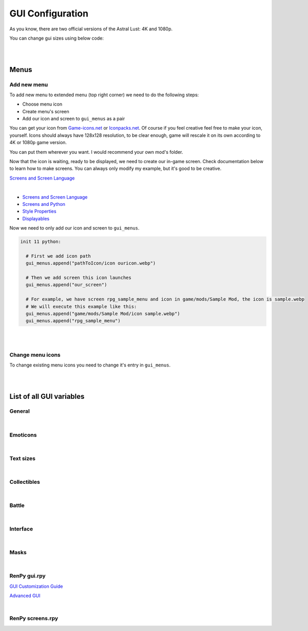 GUI Configuration
=================

As you know, there are two official versions of the Astral Lust: 4K and 1080p.

You can change gui sizes using below code:

.. code-block:: python
  :linenos:

  init 11 python:

    # Change 10 to amount of pixels you want,
    # choose the size that would be in 4K version (even if you do it for 1080p version),
    # game will automatically resize it according to game version.
    gui.variable = int(math.ceil(10 / gui.game_mode))

|
|

Menus
-----

Add new menu
~~~~~~~~~~~~

To add new menu to extended menu (top right corner) we need to do the following steps:

* Choose menu icon
* Create menu's screen
* Add our icon and screen to ``gui_menus`` as a pair

You can get your icon from `Game-icons.net <https://game-icons.net/>`_ or `Iconpacks.net <https://www.iconpacks.net/>`_.
Of course if you feel creative feel free to make your icon, yourself.
Icons should always have 128x128 resolution, to be clear enough, game will rescale it on its own according to 4K or 1080p game version.

You can put them wherever you want. I would recommend your own mod's folder.

Now that the icon is waiting, ready to be displayed, we need to create our in-game screen.
Check documentation below to learn how to make screens. You can always only modify my example, but it's good to be creative.

`Screens and Screen Language <https://www.renpy.org/doc/html/screens.html?highlight=screens#screens-and-screen-language>`_

.. code-block:: python
  :linenos:

  # That's my easiest menu screen to learn from (below more complex example)
  # First we need to define our screen as shown below. Do this with -> screen my_screen():
  screen rpg_menu_characteristics():

    # screens with higher zorder show above screens with lower zorder.
    # All my menus have 90 zorder. If you don't specify zorder it'll be the default of 0
    zorder 90

    # Drag allows us to move our menu around the screen
    drag:

      # align(0.5, 0.5) means that menu will appear in the middle of the screen
      align (0.5,0.5)

      # dropable means that we can drop the menu somewhere else and it'll stay there
      droppable True

      # Frame is, well a frame, you can understand it as background for menu
      frame:

        # Ensures nice padding so that text isn't on menus edge
        padding (gui.game_spacing_small, gui.game_spacing_small)

        # background color, it needs to be hex code (for color), here it is #000000 -> pitch black with D5 opacity
        background "#000000D5"

        # Container for our content, it makes all it's children (things place inside) to appear under the previous child
        vbox:

          # Displays text
          text "Characteristics coming soon."

|

* `Screens and Screen Language <https://www.renpy.org/doc/html/screens.html?highlight=screens#screens-and-screen-language>`_
* `Screens and Python <https://www.renpy.org/doc/html/screen_python.html?highlight=screen#screens-and-python>`_
* `Style Properties <https://www.renpy.org/doc/html/style_properties.html#style-properties>`_
* `Displayables <https://www.renpy.org/doc/html/displayables.html#displayables>`_

.. code-block:: python
  :linenos:

  screen rpg_menu_quests():
    zorder 90
    drag:
      align (0.5,0.5)
      droppable True

      frame:
        padding (gui.game_spacing, gui.game_spacing_small)
        background "#000000D5"
        xsize gui.game_width / 3

        vbox:
          spacing gui.game_spacing_mini
          xfill True
          hbox:
            xalign 0.5
            button:
              xalign 0.5

              # On click set _in_codex to False
              action SetVariable("_in_codex", False)

              frame at guzik_hover:
                  align (0.5, 0.5)
                  background guzik
                  padding (gui.game_spacing_small, gui.game_spacing_small)
                  text "Journal" size gui.game_text

            button:
              xalign 0.5

              # On click set _in_codex to True
              action SetVariable("_in_codex", True)

              frame at guzik_hover:
                align (0.5, 0.5)

                # Shows my button image as a background, to learn how to make your own image backgrounds check Displayables link above
                background guzik

                padding (gui.game_spacing_small, gui.game_spacing_small)
                text "Codex" size gui.game_text

          if _in_codex:

            # Shows rpg_codex screen if _in_codex = True
            use rpg_codex

          else:

            # Otherwise show rpg_journal screen
            use rpg_journal

Now we need to only add our icon and screen to ``gui_menus``.

.. code-block:: python

  init 11 python:

    # First we add icon path
    gui_menus.append("pathToIcon/icon ouricon.webp")

    # Then we add screen this icon launches
    gui_menus.append("our_screen")

    # For example, we have screen rpg_sample_menu and icon in game/mods/Sample Mod, the icon is sample.webp
    # We will execute this example like this:
    gui_menus.append("game/mods/Sample Mod/icon sample.webp")
    gui_menus.append("rpg_sample_menu")

|
|

Change menu icons
~~~~~~~~~~~~~~~~~

To change existing menu icons you need to change it's entry in ``gui_menus``.

.. code-block:: python
  :linenos:

  # This is the list of vanilla icons
  define gui_menus = [ # Menus to appear on extended menu, | icon_path, screen to show on click
    # First line is [0], [1]. Next line is [2], [3], etc.
    "Icons/icon backpack.webp", "rpg_menu_backpack",
    "Icons/icon character.webp", "rpg_menu_character",
    "Icons/icon cards.webp", "show_deck",
    "Icons/icon characteristics.webp", "rpg_menu_characteristics",
    "Icons/icon quests.webp", "rpg_menu_quests",
    "Icons/icon girls.webp", "rpg_menu_girls"
  ]

  # Change it like this
  init 11 python:

    # Icon, you need to refer to index number, it starts with [0], then it increases by one after every | , |.
    gui_menus[0] = "newiconspath/icon"

    # Screen to show on click
    gui_menus[1] = "my_new_screen"

|
|

List of all GUI variables
-------------------------

General
~~~~~~~

.. code-block:: python
  :linenos:

  ## General
  ## Example: define gui.game_ = int(math.ceil( / gui.game_mode))
  define gui.game_width = int(math.ceil(3840 / gui.game_mode))
  define gui.game_height = int(math.ceil(2160 / gui.game_mode))
  define gui.game_spacing_mini = int(math.ceil(10 / gui.game_mode))
  define gui.game_spacing_very_small = int(math.ceil(25 / gui.game_mode))
  define gui.game_spacing_small = int(math.ceil(30 / gui.game_mode))
  define gui.game_spacing = int(math.ceil(40 / gui.game_mode))
  define gui.game_spacing_plus = int(math.ceil(45 / gui.game_mode))
  define gui.game_spacing_wrap = int(math.ceil(50 / gui.game_mode))
  define gui.game_icons = int(math.ceil(128 / gui.game_mode))
  define gui.game_icons_small = int(math.ceil(64 / gui.game_mode))
  define gui.game_width_half = int(math.ceil(gui.game_width / 2))
  define gui.game_height_half = int(math.ceil(gui.game_height / 2))

|

Emoticons
~~~~~~~~~

.. code-block:: python
  :linenos:

  ## Emoticons
  ## Example: define gui.emo_ = int(math.ceil( / gui.game_mode))
  define gui.emo_x = int(math.ceil(32 / gui.game_mode))
  define gui.emo_y = int(math.ceil(32 / gui.game_mode))
  define gui.emo_posx = int(math.ceil(580 / gui.game_mode))
  define gui.emo_posy = int(math.ceil(180 / gui.game_mode))

|

Text sizes
~~~~~~~~~~

.. code-block:: python
  :linenos:

  ## Text sizes
  ## Example: define gui.game_text_ = int(math.ceil( / gui.game_mode))
  define gui.game_text_very_small = int(math.ceil(30 / gui.game_mode))
  define gui.game_text_menu = int(math.ceil(36 / gui.game_mode))
  define gui.game_text_small = int(math.ceil(40 / gui.game_mode))
  define gui.game_text = int(math.ceil(46 / gui.game_mode))
  define gui.game_text_medium = int(math.ceil(55 / gui.game_mode))
  define gui.game_text_ind = int(math.ceil(60 / gui.game_mode))

|

Collectibles
~~~~~~~~~~~~

.. code-block:: python
  :linenos:

  ## Collectibles
  ## Example: : [int(math.ceil( / gui.game_mode)), int(math.ceil( / gui.game_mode))],
  define gui.col = {  # col nr: [xpos, ypos]
    # player
    0: [int(math.ceil(260 / gui.game_mode)), int(math.ceil(693 / gui.game_mode))],
    1: [int(math.ceil(1747 / gui.game_mode)), int(math.ceil(310 / gui.game_mode))],
    2: [int(math.ceil(3046 / gui.game_mode)), int(math.ceil(2123 / gui.game_mode))],
    # lexi
    3: [int(math.ceil(114 / gui.game_mode)), int(math.ceil(1138 / gui.game_mode))],
    4: [int(math.ceil(1876 / gui.game_mode)), int(math.ceil(642 / gui.game_mode))],
    5: [int(math.ceil(3600 / gui.game_mode)), int(math.ceil(1939 / gui.game_mode))],
    # f1 (a & b)
    6: [int(math.ceil(1277 / gui.game_mode)), int(math.ceil(958 / gui.game_mode))],
    7: [int(math.ceil(1900 / gui.game_mode)), int(math.ceil(739 / gui.game_mode))],
    8: [int(math.ceil(1341 / gui.game_mode)), int(math.ceil(608 / gui.game_mode))],
    # grace
    9: [int(math.ceil(2445 / gui.game_mode)), int(math.ceil(500 / gui.game_mode))],
    10: [0, int(math.ceil(155 / gui.game_mode))],
    11: [int(math.ceil(441 / gui.game_mode)), int(math.ceil(1476 / gui.game_mode))],
    # alice
    12: [int(math.ceil(3676 / gui.game_mode)), int(math.ceil(1146 / gui.game_mode))],
    13: [int(math.ceil(1363 / gui.game_mode)), int(math.ceil(109 / gui.game_mode))],
    14: [int(math.ceil(1755 / gui.game_mode)), int(math.ceil(2037 / gui.game_mode))],
    # lobby
    15: [int(math.ceil(3570 / gui.game_mode)), int(math.ceil(620 / gui.game_mode))],
    16: [int(math.ceil(710 / gui.game_mode)), int(math.ceil(555 / gui.game_mode))],
    17: [int(math.ceil(1752 / gui.game_mode)), int(math.ceil(236 / gui.game_mode))],
    # library
    18: [int(math.ceil(100 / gui.game_mode)), int(math.ceil(2066 / gui.game_mode))],
    19: [int(math.ceil(3672 / gui.game_mode)), int(math.ceil(1086 / gui.game_mode))],
    20: [int(math.ceil(3429 / gui.game_mode)), int(math.ceil(1144 / gui.game_mode))],
    21: [int(math.ceil(1022 / gui.game_mode)), int(math.ceil(881 / gui.game_mode))],
    22: [int(math.ceil(1668 / gui.game_mode)), int(math.ceil(411 / gui.game_mode))],
    23: [int(math.ceil(2196 / gui.game_mode)), int(math.ceil(665 / gui.game_mode))],
    24: [int(math.ceil(2411 / gui.game_mode)), int(math.ceil(647 / gui.game_mode))]
  }

|

Battle
~~~~~~

.. code-block:: python
  :linenos:

  ## Battle / Fight / Combat
  ## Example: define gui.battle_ = int(math.ceil( / gui.game_mode))
  define gui.battle_pile_xsize = int(math.ceil(260 / gui.game_mode))
  define gui.battle_pile_ysize = int(math.ceil(400 / gui.game_mode))
  define gui.battle_card_xsize_small = int(math.ceil(390 / gui.game_mode))
  define gui.battle_card_ysize_small = int(math.ceil(600 / gui.game_mode))
  define gui.battle_card_yoffset_small = int(math.ceil(90 / gui.game_mode))
  define gui.battle_card_xsize_medium = int(math.ceil(520 / gui.game_mode))
  define gui.battle_card_ysize_medium = int(math.ceil(800 / gui.game_mode))
  define gui.battle_card_yoffset_medium = int(math.ceil(-65 / gui.game_mode))
  define gui.battle_spirit_size = int(math.ceil(260 / gui.game_mode))
  define gui.battle_enemy_hp_icon_size = int(math.ceil(260 / gui.game_mode))
  define gui.battle_hp_icon_size = int(math.ceil(150 / gui.game_mode))
  define gui.battle_effects_icons = int(math.ceil(128 / gui.game_mode))
  define gui.battle_end_turn_size = int(math.ceil(260 / gui.game_mode))
  define gui.battle_enemy_hp_bar_xsize = int(math.ceil(1200 / gui.game_mode))
  define gui.battle_enemy_hp_bar_ysize = int(math.ceil(100 / gui.game_mode))
  define gui.battle_enemy_hp_bar_ypos = int(math.ceil(40 / gui.game_mode))
  define gui.battle_enemy_hp_text_yoffset = int(math.ceil(-5 / gui.game_mode))
  define gui.battle_enemy_name_yoffset = int(math.ceil(80 / gui.game_mode))
  define gui.battle_enemy_hp_icon_ypos = int(math.ceil(-68 / gui.game_mode))
  define gui.battle_enemy_hp_icon_xoffset = int(math.ceil(-565 / gui.game_mode))
  define gui.battle_intention_ypos_expanded = int(math.ceil(140 / gui.game_mode))
  define gui.battle_intention_xoffset = int(math.ceil(750 / gui.game_mode))
  define gui.battle_intention_xmaximum = int(math.ceil(600 / gui.game_mode))
  define gui.battle_intention_ypos = int(math.ceil(50 / gui.game_mode))
  define gui.battle_enemy_effects_xmaximum = int(math.ceil(1200 / gui.game_mode))
  define gui.battle_enemy_effects_ypos = int(math.ceil(200 / gui.game_mode))
  define gui.battle_enemy_effects_spacing = int(math.ceil(20 / gui.game_mode))
  define gui.battle_enemy_effects_size = int(math.ceil(128 / gui.game_mode))
  define gui.battle_enemy_effects_text_ycenter = int(math.ceil(64 / gui.game_mode))
  define gui.battle_enemy_effects_text_xcenter = int(math.ceil(64 / gui.game_mode))
  define gui.battle_enemy_effects_text_yoffset = int(math.ceil(84 / gui.game_mode))
  define gui.battle_left_margin = int(math.ceil(80 / gui.game_mode))
  define gui.battle_draw_pile_xcenter = int(math.ceil(210 / gui.game_mode))
  define gui.battle_draw_pile_ycenter = int(math.ceil(1830 / gui.game_mode))
  define gui.battle_spirit_xcenter = int(math.ceil(210 / gui.game_mode))
  define gui.battle_spirit_ypos = int(math.ceil(1345 / gui.game_mode))
  define gui.battle_spirit_text_ypos = int(math.ceil(1425 / gui.game_mode))
  define gui.battle_effects_ymaximum = int(math.ceil(1200 / gui.game_mode))
  define gui.battle_effects_size = int(math.ceil(128 / gui.game_mode))
  define gui.battle_effects_text_ycenter = int(math.ceil(64 / gui.game_mode))
  define gui.battle_effects_text_xcenter = int(math.ceil(64 / gui.game_mode))
  define gui.battle_effects_text_xoffset = int(math.ceil(-90 / gui.game_mode))
  define gui.battle_effects_frame_xminimum = int(math.ceil(400 / gui.game_mode))
  define gui.battle_effects_frame_padding = int(math.ceil(20 / gui.game_mode))
  define gui.battle_effects_frame_xcenter = int(math.ceil(64 / gui.game_mode))
  define gui.battle_effects_frame_ypos = int(math.ceil(32 / gui.game_mode))
  define gui.battle_effects_frame_xoffset = int(math.ceil(300 / gui.game_mode))
  define gui.battle_discard_pile_xcenter = int(math.ceil(3630 / gui.game_mode))
  define gui.battle_discard_pile_ycenter = int(math.ceil(1830 / gui.game_mode))
  define gui.battle_turn_xcenter = int(math.ceil(3630 / gui.game_mode))
  define gui.battle_turn_ycenter = int(math.ceil(1480 / gui.game_mode))
  define gui.battle_tooltip_ypos = int(math.ceil(200 / gui.game_mode))
  define gui.battle_tooltip_xoffset = int(math.ceil(-20 / gui.game_mode))
  define gui.battle_tooltip_xmaximum = int(math.ceil(600 / gui.game_mode))
  define gui.battle_hp_xsize = int(math.ceil(260 / gui.game_mode))
  define gui.battle_hp_ysize = int(math.ceil(50 / gui.game_mode))
  define gui.battle_hp_xcenter = int(math.ceil(215 / gui.game_mode))
  define gui.battle_hp_ycenter = int(math.ceil(1290 / gui.game_mode))
  define gui.battle_hp_icon_xoffset = int(math.ceil(-120 / gui.game_mode))
  define gui.battle_tool_xmaximum = int(math.ceil(480 / gui.game_mode))
  define gui.battle_tool_padding = int(math.ceil(20 / gui.game_mode))
  define gui.battle_tool_xpos = int(math.ceil(350 / gui.game_mode))
  define gui.battle_tool_ypos = int(math.ceil(1345 / gui.game_mode))
  define gui.battle_turn_counter_spacing = int(math.ceil(30 / gui.game_mode))
  define gui.battle_turn_counter_ysize = int(math.ceil(100 / gui.game_mode))
  define gui.battle_hand_ycenter = int(math.ceil(1800 / gui.game_mode))
  define gui.battle_card_btn_small_yoffset = int(math.ceil(180 / gui.game_mode))
  define gui.battle_card_btn_medium_yoffset = int(math.ceil(-125 / gui.game_mode))
  define gui.battle_ind_p_xcenter = int(math.ceil(215 / gui.game_mode))
  define gui.battle_ind_p_ycenter = int(math.ceil(1290 / gui.game_mode))
  define gui.battle_ind_x = int(math.ceil(15 / gui.game_mode))
  define gui.battle_ind_y = int(math.ceil(30 / gui.game_mode))
  define gui.battle_ind_yoffset = int(math.ceil(-50 / gui.game_mode))

|

Interface
~~~~~~~~~

.. code-block:: python
  :linenos:

  ## Interface
  ## Example: define gui.inter_ = int(math.ceil( / gui.game_mode))
  define gui.inter_notify_ypos = int(math.ceil(380 / gui.game_mode))
  define gui.inter_notify_ypadding = int(math.ceil(10 / gui.game_mode))
  define gui.inter_notify_right_padding = int(math.ceil(160 / gui.game_mode))
  define gui.inter_loot_choices_ycenter = int(math.ceil(780 / gui.game_mode))
  define gui.inter_loot_tooltip_yoffset = int(math.ceil(500 / gui.game_mode))
  define gui.inter_loot_tooltip_xmaximum = int(math.ceil(600 / gui.game_mode))
  define gui.inter_loot_skip_yoffset = int(math.ceil(240 / gui.game_mode))
  define gui.inter_deck_display_xoffset = int(math.ceil(-1500 / gui.game_mode))
  define gui.inter_deck_display_yoffset = int(math.ceil(150 / gui.game_mode))
  define gui.inter_deck_card_xsize_small = int(math.ceil(325 / gui.game_mode))
  define gui.inter_deck_card_ysize_small = int(math.ceil(500 / gui.game_mode))
  define gui.inter_deck_card_xsize_medium = int(math.ceil(390 / gui.game_mode))
  define gui.inter_deck_card_ysize_medium = int(math.ceil(600 / gui.game_mode))
  define gui.inter_deck_card_yoffset = int(math.ceil(-50 / gui.game_mode))
  define gui.inter_deck_null_width = int(math.ceil(160 / gui.game_mode))
  define gui.inter_deck_null_height = int(math.ceil(10 / gui.game_mode))
  define gui.inter_deck_null2_height = int(math.ceil(130 / gui.game_mode))
  define gui.inter_deck_null2_width = int(math.ceil(3760 / gui.game_mode))
  define gui.inter_deck_exit_xcenter = int(math.ceil(3600 / gui.game_mode))
  define gui.inter_deck_exit_ycenter = int(math.ceil(64 / gui.game_mode))
  define gui.inter_vault_xoffset = int(math.ceil(600 / gui.game_mode))
  define gui.inter_save_width = int(math.ceil(768 / gui.game_mode))
  define gui.inter_save_height = int(math.ceil(432 / gui.game_mode))
  define gui.inter_notify_yoffset = int(math.ceil(100 / gui.game_mode))
  define gui.inter_char_tooltip_xoffset = int(math.ceil(550 / gui.game_mode))
  define gui.inter_char_tooltip_xmaximum = int(math.ceil(900 / gui.game_mode))
  define gui.inter_trade_yoffset = int(math.ceil(250 / gui.game_mode))
  define gui.inter_trade_yoffset_small = int(math.ceil(100 / gui.game_mode))
  define gui.inter_trade_yoffset_half = int(math.ceil(50 / gui.game_mode))
  define gui.inter_trade_margin = int(math.ceil(400 / gui.game_mode))
  define gui.inter_trade_margin_tb = int(math.ceil(200 / gui.game_mode))
  define gui.inter_trade_marginx2 = gui.inter_trade_margin * 2
  define gui.inter_trade_xoffset = int(math.ceil(380 / gui.game_mode))
  define gui.inter_trade_icon = int(math.ceil(gui.game_text_menu * 2.8 / gui.game_mode))
  define gui.inter_hollow_xsize = int(math.ceil(676 / gui.game_mode))
  define gui.inter_hollow_ypos = int(math.ceil(460 / gui.game_mode))
  define gui.inter_menu_spacing = int(math.ceil(200 / gui.game_mode))

|

Masks
~~~~~

.. code-block:: python
  :linenos:

  ## Masks
  ## Example: define gui.mask_ = [int(math.ceil( / gui.game_mode)), int(math.ceil( / gui.game_mode))] # [xpos, ypos]
  define gui.mask_lexi_door = [int(math.ceil(857 / gui.game_mode)), int(math.ceil(135 / gui.game_mode))]
  define gui.mask_lexi_document = [int(math.ceil(2889 / gui.game_mode)), int(math.ceil(670 / gui.game_mode))]
  define gui.mask_lexi_laptop = [int(math.ceil(3032 / gui.game_mode)), int(math.ceil(613 / gui.game_mode))]
  define gui.mask_lexi_pc = [int(math.ceil(2790 / gui.game_mode)), int(math.ceil(555 / gui.game_mode))]
  define gui.mask_lexi_sleep = [int(math.ceil(2025 / gui.game_mode)), int(math.ceil(961 / gui.game_mode))]
  define gui.mask_lexi_boxes = [int(math.ceil(1867 / gui.game_mode)), int(math.ceil(377 / gui.game_mode))]
  define gui.mask_lexi_sofa = [int(math.ceil(523 / gui.game_mode)), int(math.ceil(647 / gui.game_mode))]
  define gui.mask_mina_pc = [int(math.ceil(2797 / gui.game_mode)), int(math.ceil(548 / gui.game_mode))]
  define gui.mask_mina_sofa = [int(math.ceil(520 / gui.game_mode)), int(math.ceil(513 / gui.game_mode))]
  define gui.mask_mina_bed = [int(math.ceil(1867 / gui.game_mode)), int(math.ceil(815 / gui.game_mode))]
  define gui.mask_player_door = [int(math.ceil(850 / gui.game_mode)), int(math.ceil(88 / gui.game_mode))]
  define gui.mask_player_pc = [int(math.ceil(2267 / gui.game_mode)), int(math.ceil(401 / gui.game_mode))]
  define gui.mask_player_mirror = [int(math.ceil(1576 / gui.game_mode)), int(math.ceil(0 / gui.game_mode))]
  define gui.mask_player_bed = [int(math.ceil(1823 / gui.game_mode)), int(math.ceil(880 / gui.game_mode))]
  define gui.mask_player_cube = [int(math.ceil(3042 / gui.game_mode)), int(math.ceil(1822 / gui.game_mode))]
  define gui.mask_player_books = [int(math.ceil(3164 / gui.game_mode)), int(math.ceil(1931 / gui.game_mode))]
  define gui.mask_player_altar = [int(math.ceil(296 / gui.game_mode)), int(math.ceil(1092 / gui.game_mode))]
  define gui.mask_player_chest = [int(math.ceil(1816 / gui.game_mode)), int(math.ceil(875 / gui.game_mode))]
  define gui.mask_player_grey_cupboard = [int(math.ceil(2424 / gui.game_mode)), int(math.ceil(550 / gui.game_mode))]
  define gui.mask_player_white_cupboard = [int(math.ceil(2344 / gui.game_mode)), int(math.ceil(576 / gui.game_mode))]
  define gui.mask_player_wardrobe = [int(math.ceil(2912 / gui.game_mode)), int(math.ceil(153 / gui.game_mode))]
  define gui.mask_cat_pc = [int(math.ceil(2469 / gui.game_mode)), int(math.ceil(476 / gui.game_mode))]
  define gui.mask_cat_sleep = [int(math.ceil(2075 / gui.game_mode)), int(math.ceil(1004 / gui.game_mode))]
  define gui.mask_dog_sofa = [int(math.ceil(439 / gui.game_mode)), int(math.ceil(673 / gui.game_mode))]
  define gui.mask_dog_sleep = [int(math.ceil(1675 / gui.game_mode)), int(math.ceil(1215 / gui.game_mode))]
  define gui.mask_f1a_alice = [int(math.ceil(2273 / gui.game_mode)), int(math.ceil(179 / gui.game_mode))]
  define gui.mask_f1a_lexi = [int(math.ceil(2746 / gui.game_mode)), int(math.ceil(65 / gui.game_mode))]
  define gui.mask_f1a_grace = [int(math.ceil(1430 / gui.game_mode)), int(math.ceil(174 / gui.game_mode))]
  define gui.mask_f1a_f2 = [int(math.ceil(1805 / gui.game_mode)), int(math.ceil(76 / gui.game_mode))]
  define gui.mask_f1a_lobby = [int(math.ceil(1630 / gui.game_mode)), int(math.ceil(360 / gui.game_mode))]
  define gui.mask_f1a_f1b = [int(math.ceil(1850 / gui.game_mode)), int(math.ceil(550 / gui.game_mode))]
  define gui.mask_f1a_cupboard = [int(math.ceil(1203 / gui.game_mode)), int(math.ceil(607 / gui.game_mode))]
  define gui.mask_f1a_grace_clean = [int(math.ceil(2004 / gui.game_mode)), int(math.ceil(300 / gui.game_mode))]
  define gui.mask_f1b_grace = [int(math.ceil(2529 / gui.game_mode)), int(math.ceil(309 / gui.game_mode))]
  define gui.mask_f1b_alice = [int(math.ceil(912 / gui.game_mode)), int(math.ceil(243 / gui.game_mode))]
  define gui.mask_f1b_lexi = [int(math.ceil(1538 / gui.game_mode)), int(math.ceil(442 / gui.game_mode))]
  define gui.mask_f1b_player = [int(math.ceil(2223 / gui.game_mode)), int(math.ceil(454 / gui.game_mode))]
  define gui.mask_f1b_f2 = [int(math.ceil(480 / gui.game_mode)), int(math.ceil(1700 / gui.game_mode))]
  define gui.mask_f1b_lobby = [int(math.ceil(3000 / gui.game_mode)), int(math.ceil(1750 / gui.game_mode))]
  define gui.mask_f1b_f1a = [int(math.ceil(1842 / gui.game_mode)), int(math.ceil(1750 / gui.game_mode))]
  define gui.mask_f1b_cupboard = [int(math.ceil(2233 / gui.game_mode)), int(math.ceil(699 / gui.game_mode))]
  define gui.mask_f1b_grace_clean = [int(math.ceil(1598 / gui.game_mode)), int(math.ceil(504 / gui.game_mode))]
  define gui.mask_grace_door = [int(math.ceil(859 / gui.game_mode)), int(math.ceil(136 / gui.game_mode))]
  define gui.mask_grace_coffee = [int(math.ceil(2218 / gui.game_mode)), int(math.ceil(521 / gui.game_mode))]
  define gui.mask_grace_watering1 = [int(math.ceil(406 / gui.game_mode)), int(math.ceil(482 / gui.game_mode))]
  define gui.mask_grace_watering2 = [int(math.ceil(500 / gui.game_mode)), int(math.ceil(940 / gui.game_mode))]
  define gui.mask_grace_fox = [int(math.ceil(1467 / gui.game_mode)), int(math.ceil(270 / gui.game_mode))]
  define gui.mask_grace_sleep = [int(math.ceil(2715 / gui.game_mode)), int(math.ceil(1272 / gui.game_mode))]
  define gui.mask_alice_door = [int(math.ceil(728 / gui.game_mode)), int(math.ceil(136 / gui.game_mode))]
  define gui.mask_alice_tv = [int(math.ceil(2283 / gui.game_mode)), int(math.ceil(335 / gui.game_mode))]
  define gui.mask_alice_shelf = [int(math.ceil(2115 / gui.game_mode)), int(math.ceil(605 / gui.game_mode))]
  define gui.mask_alice_person_tv = [int(math.ceil(1601 / gui.game_mode)), int(math.ceil(551 / gui.game_mode))]
  define gui.mask_alice_clothes = [int(math.ceil(61 / gui.game_mode)), int(math.ceil(624 / gui.game_mode))]
  define gui.mask_alice_sleep = [int(math.ceil(2745 / gui.game_mode)), int(math.ceil(1131 / gui.game_mode))]
  define gui.mask_wc_f0 = [int(math.ceil(1600 / gui.game_mode)), int(math.ceil(1600 / gui.game_mode))]
  define gui.mask_f0_kitchen = int(math.ceil(3062 / gui.game_mode))
  define gui.mask_f0_wc = [int(math.ceil(2501 / gui.game_mode)), int(math.ceil(109 / gui.game_mode))]
  define gui.mask_f0_bath = [int(math.ceil(1438 / gui.game_mode)), int(math.ceil(111 / gui.game_mode))]
  define gui.mask_f0_dog = [int(math.ceil(1311 / gui.game_mode)), int(math.ceil(534 / gui.game_mode))]
  define gui.mask_bath_f0 = [int(math.ceil(1800 / gui.game_mode)), int(math.ceil(1700 / gui.game_mode))]
  define gui.mask_kitchen_f0 = [int(math.ceil(1800 / gui.game_mode)), int(math.ceil(1600 / gui.game_mode))]
  define gui.mask_kitchen_fridge = [int(math.ceil(2922 / gui.game_mode)), int(math.ceil(372 / gui.game_mode))]
  define gui.mask_kitchen_cat = [int(math.ceil(2095 / gui.game_mode)), int(math.ceil(195 / gui.game_mode))]
  define gui.mask_kitchen_cooking1 = [int(math.ceil(1309 / gui.game_mode)), int(math.ceil(186 / gui.game_mode))]
  define gui.mask_lobby_f0 = [int(math.ceil(1644 / gui.game_mode)), int(math.ceil(103 / gui.game_mode))]
  define gui.mask_lobby_door2 = [int(math.ceil(3025 / gui.game_mode)), int(math.ceil(92 / gui.game_mode))]
  define gui.mask_lobby_f1 = [int(math.ceil(2111 / gui.game_mode)), int(math.ceil(0 / gui.game_mode))]
  define gui.mask_lobby_door = [int(math.ceil(255 / gui.game_mode)), int(math.ceil(900 / gui.game_mode))]
  define gui.mask_lobby_counter = [int(math.ceil(1768 / gui.game_mode)), int(math.ceil(329 / gui.game_mode))]
  define gui.mask_lobby_cat = [int(math.ceil(3180 / gui.game_mode)), int(math.ceil(495 / gui.game_mode))]
  define gui.mask_lobby_dog = [int(math.ceil(1012 / gui.game_mode)), int(math.ceil(338 / gui.game_mode))]
  define gui.mask_lobby_clean_l = [int(math.ceil(1295 / gui.game_mode)), int(math.ceil(207 / gui.game_mode))]
  define gui.mask_vault_lobby = int(math.ceil(1762 / gui.game_mode))
  define gui.mask_vault_chest = [int(math.ceil(1807 / gui.game_mode)), int(math.ceil(721 / gui.game_mode))]
  define gui.mask_forge_create = [int(math.ceil(1055 / gui.game_mode)), int(math.ceil(805 / gui.game_mode))]
  define gui.mask_forge_upgrade = [int(math.ceil(2128 / gui.game_mode)), int(math.ceil(859 / gui.game_mode))]
  define gui.mask_forge_destroy = [int(math.ceil(1454 / gui.game_mode)), int(math.ceil(661 / gui.game_mode))]
  define gui.mask_gym_lobby = int(math.ceil(1806 / gui.game_mode))
  define gui.mask_gym_agi = [int(math.ceil(480 / gui.game_mode)), int(math.ceil(227 / gui.game_mode))]
  define gui.mask_gym_str = [int(math.ceil(1697 / gui.game_mode)), int(math.ceil(214 / gui.game_mode))]
  define gui.mask_gym_vit = [int(math.ceil(2080 / gui.game_mode)), int(math.ceil(262 / gui.game_mode))]
  define gui.mask_gym_alice = [int(math.ceil(2180 / gui.game_mode)), int(math.ceil(0 / gui.game_mode))]
  define gui.mask_lib_door = [int(math.ceil(3075 / gui.game_mode)), int(math.ceil(380 / gui.game_mode))]
  define gui.mask_lib_books_r = [int(math.ceil(1838 / gui.game_mode)), int(math.ceil(282 / gui.game_mode))]
  define gui.mask_lib_books_l = [int(math.ceil(1121 / gui.game_mode)), int(math.ceil(299 / gui.game_mode))]
  define gui.mask_kiara_desk = [int(math.ceil(1855 / gui.game_mode)), int(math.ceil(555 / gui.game_mode))]
  define gui.mask_lib_hotel = [int(math.ceil(3286 / gui.game_mode)), int(math.ceil(1675 / gui.game_mode))]
  define gui.mask_lib_mt_xpos = int(math.ceil(500 / gui.game_mode))
  define gui.mask_dungeon_playroom = [int(math.ceil(475 / gui.game_mode)), int(math.ceil(1478 / gui.game_mode))]
  define gui.mask_dungeon_cells = [int(math.ceil(1492 / gui.game_mode)), int(math.ceil(331 / gui.game_mode))]

|

RenPy gui.rpy
~~~~~~~~~~~~~

`GUI Customization Guide <https://www.renpy.org/doc/html/gui.html?highlight=gui#gui-customization-guide>`_

`Advanced GUI <https://www.renpy.org/doc/html/gui_advanced.html?highlight=gui#advanced-gui>`_

.. code-block:: python
  :linenos:

  ################################################################################
  ## GUI Configuration Variables
  ################################################################################


  ## Colors ######################################################################
  ##
  ## The colors of text in the interface.

  ## An accent color used throughout the interface to label and highlight text.
  define gui.accent_color = '#99ccff'

  ## The color used for a text button when it is neither selected nor hovered.
  define gui.idle_color = '#888888'

  ## The small color is used for small text, which needs to be brighter/darker to
  ## achieve the same effect.
  define gui.idle_small_color = '#aaaaaa'

  ## The color that is used for buttons and bars that are hovered.
  define gui.hover_color = '#c1e0ff'

  ## The color used for a text button when it is selected but not focused. A
  ## button is selected if it is the current screen or preference value.
  define gui.selected_color = '#ffffff'

  ## The color used for a text button when it cannot be selected.
  define gui.insensitive_color = '#8888887f'

  ## Colors used for the portions of bars that are not filled in. These are not
  ## used directly, but are used when re-generating bar image files.
  define gui.muted_color = '#3d5166'
  define gui.hover_muted_color = '#5b7a99'

  ## The colors used for dialogue and menu choice text.
  define gui.text_color = '#ffffff'
  define gui.interface_text_color = '#ffffff'


  ## Fonts and Font Sizes ########################################################

  ## The font used for in-game text.
  define gui.text_font = "Commissioner-Regular.ttf"

  ## The font used for character names.
  define gui.name_text_font = "Commissioner-Medium.ttf"

  ## The font used for out-of-game text.
  define gui.interface_text_font = "Commissioner-Light.ttf"

  ## The size of normal dialogue text.
  define gui.text_size = int(math.ceil(66 / gui.game_mode))

  ## The size of character names.
  define gui.name_text_size = int(math.ceil(90 / gui.game_mode))

  ## The size of text in the game's user interface.
  define gui.interface_text_size = int(math.ceil(66 / gui.game_mode))

  ## The size of labels in the game's user interface.
  define gui.label_text_size = int(math.ceil(72 / gui.game_mode))

  ## The size of text on the notify screen.
  define gui.notify_text_size = int(math.ceil(48 / gui.game_mode))

  ## The size of the game's title.
  define gui.title_text_size = int(math.ceil(150 / gui.game_mode))


  ## Main and Game Menus #########################################################

  ## The images used for the main and game menus.
  define gui.main_menu_background = Movie(play="Anim/main_menu.webm")
  define gui.game_menu_background = "gui/game_menu.png"


  ## Dialogue ####################################################################
  ##
  ## These variables control how dialogue is displayed on the screen one line at a
  ## time.

  ## The height of the textbox containing dialogue.
  define gui.textbox_height = int(math.ceil(555 / gui.game_mode))

  ## The placement of the textbox vertically on the screen. 0.0 is the top, 0.5 is
  ## center, and 1.0 is the bottom.
  define gui.textbox_yalign = 1.0


  ## The placement of the speaking character's name, relative to the textbox.
  ## These can be a whole number of pixels from the left or top, or 0.5 to center.
  define gui.name_xpos = int(math.ceil(720 / gui.game_mode))
  define gui.name_ypos = 0

  ## The horizontal alignment of the character's name. This can be 0.0 for left-
  ## aligned, 0.5 for centered, and 1.0 for right-aligned.
  define gui.name_xalign = 0.0

  ## The width, height, and borders of the box containing the character's name, or
  ## None to automatically size it.
  define gui.namebox_width = None
  define gui.namebox_height = None

  ## The borders of the box containing the character's name, in left, top, right,
  ## bottom order.
  define gui.namebox_borders = Borders(5, 5, 5, 5)

  ## If True, the background of the namebox will be tiled, if False, the
  ## background of the namebox will be scaled.
  define gui.namebox_tile = False


  ## The placement of dialogue relative to the textbox. These can be a whole
  ## number of pixels relative to the left or top side of the textbox, or 0.5 to
  ## center.
  define gui.dialogue_xpos = int(math.ceil(804 / gui.game_mode))
  define gui.dialogue_ypos = int(math.ceil(150 / gui.game_mode))

  ## The maximum width of dialogue text, in pixels.
  define gui.dialogue_width = int(math.ceil(2232 / gui.game_mode))

  ## The horizontal alignment of the dialogue text. This can be 0.0 for left-
  ## aligned, 0.5 for centered, and 1.0 for right-aligned.
  define gui.dialogue_text_xalign = 0.0


  ## Buttons #####################################################################
  ##
  ## These variables, along with the image files in gui/button, control aspects of
  ## how buttons are displayed.

  ## The width and height of a button, in pixels. If None, Ren'Py computes a size.
  define gui.button_width = None
  define gui.button_height = None

  ## The borders on each side of the button, in left, top, right, bottom order.
  define gui.button_borders = Borders(int(math.ceil(12 / gui.game_mode)), int(math.ceil(12 / gui.game_mode)), int(math.ceil(12 / gui.game_mode)), int(math.ceil(12 / gui.game_mode)))

  ## If True, the background image will be tiled. If False, the background image
  ## will be linearly scaled.
  define gui.button_tile = False

  ## The font used by the button.
  define gui.button_text_font = gui.interface_text_font

  ## The size of the text used by the button.
  define gui.button_text_size = gui.interface_text_size

  ## The color of button text in various states.
  define gui.button_text_idle_color = gui.idle_color
  define gui.button_text_hover_color = gui.hover_color
  define gui.button_text_selected_color = gui.selected_color
  define gui.button_text_insensitive_color = gui.insensitive_color

  ## The horizontal alignment of the button text. (0.0 is left, 0.5 is center, 1.0
  ## is right).
  define gui.button_text_xalign = 0.0


  ## These variables override settings for different kinds of buttons. Please see
  ## the gui documentation for the kinds of buttons available, and what each is
  ## used for.
  ##
  ## These customizations are used by the default interface:

  define gui.radio_button_borders = Borders(int(math.ceil(54 / gui.game_mode)), int(math.ceil(12 / gui.game_mode)), int(math.ceil(12 / gui.game_mode)), int(math.ceil(12 / gui.game_mode)))

  define gui.check_button_borders = Borders(int(math.ceil(54 / gui.game_mode)), int(math.ceil(12 / gui.game_mode)), int(math.ceil(12 / gui.game_mode)), int(math.ceil(12 / gui.game_mode)))

  define gui.confirm_button_text_xalign = 0.5

  define gui.page_button_borders = Borders(int(math.ceil(30 / gui.game_mode)), int(math.ceil(12 / gui.game_mode)), int(math.ceil(30 / gui.game_mode)), int(math.ceil(12 / gui.game_mode)))

  define gui.quick_button_borders = Borders(int(math.ceil(30 / gui.game_mode)), int(math.ceil(12 / gui.game_mode)), int(math.ceil(30 / gui.game_mode)), 0)
  define gui.quick_button_text_size = int(math.ceil(42 / gui.game_mode))
  define gui.quick_button_text_idle_color = gui.idle_small_color
  define gui.quick_button_text_selected_color = gui.accent_color

  ## You can also add your own customizations, by adding properly-named variables.
  ## For example, you can uncomment the following line to set the width of a
  ## navigation button.

  # define gui.navigation_button_width = 250


  ## Choice Buttons ##############################################################
  ##
  ## Choice buttons are used in the in-game menus.

  define gui.choice_button_width = int(math.ceil(2370 / gui.game_mode))
  define gui.choice_button_height = None
  define gui.choice_button_tile = False
  define gui.choice_button_borders = Borders(int(math.ceil(300 / gui.game_mode)), int(math.ceil(15 / gui.game_mode)), int(math.ceil(300 / gui.game_mode)), int(math.ceil(15 / gui.game_mode)))
  define gui.choice_button_text_font = gui.text_font
  define gui.choice_button_text_size = gui.text_size
  define gui.choice_button_text_xalign = 0.5
  define gui.choice_button_text_idle_color = "#cccccc"
  define gui.choice_button_text_hover_color = "#ffffff"
  define gui.choice_button_text_insensitive_color = "#444444"


  ## File Slot Buttons ###########################################################
  ##
  ## A file slot button is a special kind of button. It contains a thumbnail
  ## image, and text describing the contents of the save slot. A save slot uses
  ## image files in gui/button, like the other kinds of buttons.

  ## The save slot button.
  define gui.slot_button_width = int(math.ceil(828 / gui.game_mode))
  define gui.slot_button_height = int(math.ceil(618 / gui.game_mode))
  define gui.slot_button_borders = Borders(int(math.ceil(30 / gui.game_mode)), int(math.ceil(30 / gui.game_mode)), int(math.ceil(30 / gui.game_mode)), int(math.ceil(30 / gui.game_mode)))
  define gui.slot_button_text_size = int(math.ceil(42 / gui.game_mode))
  define gui.slot_button_text_xalign = 0.5
  define gui.slot_button_text_idle_color = gui.idle_small_color
  define gui.slot_button_text_selected_idle_color = gui.selected_color
  define gui.slot_button_text_selected_hover_color = gui.hover_color

  ## The width and height of thumbnails used by the save slots.
  define config.thumbnail_width = 768
  define config.thumbnail_height = 432

  ## The number of columns and rows in the grid of save slots.
  define gui.file_slot_cols = 3
  define gui.file_slot_rows = 2


  ## Positioning and Spacing #####################################################
  ##
  ## These variables control the positioning and spacing of various user interface
  ## elements.

  ## The position of the left side of the navigation buttons, relative to the left
  ## side of the screen.
  define gui.navigation_xpos = int(math.ceil(120 / gui.game_mode))

  ## The vertical position of the skip indicator.
  define gui.skip_ypos = int(math.ceil(30 / gui.game_mode))

  ## The vertical position of the notify screen.
  define gui.notify_ypos = int(math.ceil(135 / gui.game_mode))

  ## The spacing between menu choices.
  define gui.choice_spacing = int(math.ceil(66 / gui.game_mode))

  ## Buttons in the navigation section of the main and game menus.
  define gui.navigation_spacing = int(math.ceil(12 / gui.game_mode))

  ## Controls the amount of spacing between preferences.
  define gui.pref_spacing = int(math.ceil(30 / gui.game_mode))

  ## Controls the amount of spacing between preference buttons.
  define gui.pref_button_spacing = 0

  ## The spacing between file page buttons.
  define gui.page_spacing = 0

  ## The spacing between file slots.
  define gui.slot_spacing = int(math.ceil(30 / gui.game_mode))

  ## The position of the main menu text.
  define gui.main_menu_text_xalign = 1.0


  ## Frames ######################################################################
  ##
  ## These variables control the look of frames that can contain user interface
  ## components when an overlay or window is not present.

  ## Generic frames.
  define gui.frame_borders = Borders(int(math.ceil(12 / gui.game_mode)), int(math.ceil(12 / gui.game_mode)), int(math.ceil(12 / gui.game_mode)), int(math.ceil(12 / gui.game_mode)))

  ## The frame that is used as part of the confirm screen.
  define gui.confirm_frame_borders = Borders(int(math.ceil(120 / gui.game_mode)), int(math.ceil(120 / gui.game_mode)), int(math.ceil(120 / gui.game_mode)), int(math.ceil(120 / gui.game_mode)))

  ## The frame that is used as part of the skip screen.
  define gui.skip_frame_borders = Borders(int(math.ceil(48 / gui.game_mode)), int(math.ceil(15 / gui.game_mode)), int(math.ceil(150 / gui.game_mode)), int(math.ceil(15 / gui.game_mode)))

  ## The frame that is used as part of the notify screen.
  define gui.notify_frame_borders = Borders(int(math.ceil(48 / gui.game_mode)), int(math.ceil(15 / gui.game_mode)), int(math.ceil(120 / gui.game_mode)), int(math.ceil(15 / gui.game_mode)))

  ## Should frame backgrounds be tiled?
  define gui.frame_tile = False


  ## Bars, Scrollbars, and Sliders ###############################################
  ##
  ## These control the look and size of bars, scrollbars, and sliders.
  ##
  ## The default GUI only uses sliders and vertical scrollbars. All of the other
  ## bars are only used in creator-written screens.

  ## The height of horizontal bars, scrollbars, and sliders. The width of vertical
  ## bars, scrollbars, and sliders.
  define gui.bar_size = int(math.ceil(75 / gui.game_mode))
  define gui.scrollbar_size = int(math.ceil(36 / gui.game_mode))
  define gui.slider_size = int(math.ceil(75 / gui.game_mode))

  ## True if bar images should be tiled. False if they should be linearly scaled.
  define gui.bar_tile = False
  define gui.scrollbar_tile = False
  define gui.slider_tile = False

  ## Horizontal borders.
  define gui_borders_size = int(math.ceil(12 / gui.game_mode))
  define gui.bar_borders = Borders(gui_borders_size, gui_borders_size, gui_borders_size, gui_borders_size)
  define gui.scrollbar_borders = Borders(gui_borders_size, gui_borders_size, gui_borders_size, gui_borders_size)
  define gui.slider_borders = Borders(gui_borders_size, gui_borders_size, gui_borders_size, gui_borders_size)

  ## Vertical borders.
  define gui.vbar_borders = Borders(gui_borders_size, gui_borders_size, gui_borders_size, gui_borders_size)
  define gui.vscrollbar_borders = Borders(gui_borders_size, gui_borders_size, gui_borders_size, gui_borders_size)
  define gui.vslider_borders = Borders(gui_borders_size, gui_borders_size, gui_borders_size, gui_borders_size)

  ## What to do with unscrollable scrollbars in the gui. "hide" hides them, while
  ## None shows them.
  define gui.unscrollable = "hide"


  ## History #####################################################################
  ##
  ## The history screen displays dialogue that the player has already dismissed.

  ## The number of blocks of dialogue history Ren'Py will keep.
  define config.history_length = 250

  ## The height of a history screen entry, or None to make the height variable at
  ## the cost of performance.
  define gui.history_height = int(math.ceil(420 / gui.game_mode))

  ## The position, width, and alignment of the label giving the name of the
  ## speaking character.
  define gui.history_name_xpos = int(math.ceil(465 / gui.game_mode))
  define gui.history_name_ypos = 0
  define gui.history_name_width = int(math.ceil(465 / gui.game_mode))
  define gui.history_name_xalign = 1.0

  ## The position, width, and alignment of the dialogue text.
  define gui.history_text_xpos = int(math.ceil(510 / gui.game_mode))
  define gui.history_text_ypos = int(math.ceil(6 / gui.game_mode))
  define gui.history_text_width = int(math.ceil(2220 / gui.game_mode))
  define gui.history_text_xalign = 0.0


  ## NVL-Mode ####################################################################
  ##
  ## The NVL-mode screen displays the dialogue spoken by NVL-mode characters.

  ## The borders of the background of the NVL-mode background window.
  define gui.nvl_borders = Borders(0, int(math.ceil(30 / gui.game_mode)), 0, int(math.ceil(60 / gui.game_mode)))

  ## The maximum number of NVL-mode entries Ren'Py will display. When more entries
  ## than this are to be show, the oldest entry will be removed.
  define gui.nvl_list_length = 6

  ## The height of an NVL-mode entry. Set this to None to have the entries
  ## dynamically adjust height.
  define gui.nvl_height = int(math.ceil(345 / gui.game_mode))

  ## The spacing between NVL-mode entries when gui.nvl_height is None, and between
  ## NVL-mode entries and an NVL-mode menu.
  define gui.nvl_spacing = int(math.ceil(30 / gui.game_mode))

  ## The position, width, and alignment of the label giving the name of the
  ## speaking character.
  define gui.nvl_name_xpos = int(math.ceil(1290 / gui.game_mode))
  define gui.nvl_name_ypos = 0
  define gui.nvl_name_width = int(math.ceil(450 / gui.game_mode))
  define gui.nvl_name_xalign = 1.0

  ## The position, width, and alignment of the dialogue text.
  define gui.nvl_text_xpos = int(math.ceil(1350 / gui.game_mode))
  define gui.nvl_text_ypos = int(math.ceil(24 / gui.game_mode))
  define gui.nvl_text_width = int(math.ceil(1770 / gui.game_mode))
  define gui.nvl_text_xalign = 0.0

  ## The position, width, and alignment of nvl_thought text (the text said by the
  ## nvl_narrator character.)
  define gui.nvl_thought_xpos = int(math.ceil(720 / gui.game_mode))
  define gui.nvl_thought_ypos = 0
  define gui.nvl_thought_width = int(math.ceil(2340 / gui.game_mode))
  define gui.nvl_thought_xalign = 0.0

  ## The position of nvl menu_buttons.
  define gui.nvl_button_xpos = int(math.ceil(1350 / gui.game_mode))
  define gui.nvl_button_xalign = 0.0

  ## Localization ################################################################

  ## This controls where a line break is permitted. The default is suitable
  ## for most languages. A list of available values can be found at https://
  ## www.renpy.org/doc/html/style_properties.html#style-property-language

  define gui.language = "unicode"


  ################################################################################
  ## Mobile devices
  ################################################################################

  init python:

      ## This increases the size of the quick buttons to make them easier to touch
      ## on tablets and phones.
      if renpy.variant("touch"):

          gui.quick_button_borders = Borders(int(math.ceil(120 / gui.game_mode)), int(math.ceil(42 / gui.game_mode)), int(math.ceil(120 / gui.game_mode)), 0)

      ## This changes the size and spacing of various GUI elements to ensure they
      ## are easily visible on phones.
      if renpy.variant("small"):

          ## Font sizes.
          gui.text_size = int(math.ceil(90 / gui.game_mode))
          gui.name_text_size = int(math.ceil(108 / gui.game_mode))
          gui.notify_text_size = int(math.ceil(75 / gui.game_mode))
          gui.interface_text_size = int(math.ceil(90 / gui.game_mode))
          gui.button_text_size = int(math.ceil(90 / gui.game_mode))
          gui.label_text_size = int(math.ceil(102 / gui.game_mode))

          ## Adjust the location of the textbox.
          gui.textbox_height = int(math.ceil(720 / gui.game_mode))
          gui.name_xpos = int(math.ceil(240 / gui.game_mode))
          gui.text_xpos = int(math.ceil(270 / gui.game_mode))
          gui.text_width = int(math.ceil(3300 / gui.game_mode))

          ## Change the size and spacing of various things.
          gui.slider_size = int(math.ceil(108 / gui.game_mode))

          gui.choice_button_width = int(math.ceil(3720 / gui.game_mode))

          gui.navigation_spacing = int(math.ceil(60 / gui.game_mode))
          gui.pref_button_spacing = int(math.ceil(30 / gui.game_mode))

          gui.history_height = int(math.ceil(570 / gui.game_mode))
          gui.history_text_width = int(math.ceil(2070 / gui.game_mode))

          gui.quick_button_text_size = int(math.ceil(60 / gui.game_mode))

          ## File button layout.
          gui.file_slot_cols = 2
          gui.file_slot_rows = 2

          ## NVL-mode.
          gui.nvl_height = int(math.ceil(510 / gui.game_mode))

          gui.nvl_name_width = int(math.ceil(915 / gui.game_mode))
          gui.nvl_name_xpos = int(math.ceil(975 / gui.game_mode))

          gui.nvl_text_width = int(math.ceil(2745 / gui.game_mode))
          gui.nvl_text_xpos = int(math.ceil(1035 / gui.game_mode))
          gui.nvl_text_ypos = int(math.ceil(15 / gui.game_mode))

          gui.nvl_thought_width = int(math.ceil(3720 / gui.game_mode))
          gui.nvl_thought_xpos = int(math.ceil(60 / gui.game_mode))

          gui.nvl_button_width = int(math.ceil(3720 / gui.game_mode))
          gui.nvl_button_xpos = int(math.ceil(60 / gui.game_mode))

|

RenPy screens.rpy
~~~~~~~~~~~~~~~~~

.. code-block:: python
  :linenos:

  ## Ren'Py screens.rpy
  ## Example: define gui.renpy_ = int(math.ceil( / gui.game_mode))
  define gui.renpy_choices = int(math.ceil(810 / gui.game_mode))
  define gui.renpy_main_menu_frame = int(math.ceil(840 / gui.game_mode))
  define gui.renpy_main_menu_vbox_xoffset = int(math.ceil(-60 / gui.game_mode))
  define gui.renpy_main_menu_vbox_xmaximum = int(math.ceil(2400 / gui.game_mode))
  define gui.renpy_main_menu_vbox_yoffset = int(math.ceil(-60 / gui.game_mode))
  define gui.renpy_outer_frame_bottom_padding = int(math.ceil(90 / gui.game_mode))
  define gui.renpy_outer_frame_top_padding = int(math.ceil(360 / gui.game_mode))
  define gui.renpy_navigation_frame = int(math.ceil(840 / gui.game_mode))
  define gui.renpy_content_frame_left_margin = int(math.ceil(120 / gui.game_mode))
  define gui.renpy_content_frame_right_margin = int(math.ceil(60 / gui.game_mode))
  define gui.renpy_content_frame_top_margin = int(math.ceil(30 / gui.game_mode))
  define gui.renpy_menu_viewport = int(math.ceil(2760 / gui.game_mode))
  define gui.renpy_menu_side = int(math.ceil(30 / gui.game_mode))
  define gui.renpy_menu_label_xpos = int(math.ceil(150 / gui.game_mode))
  define gui.renpy_menu_label_ysize = int(math.ceil(360 / gui.game_mode))
  define gui.renpy_return_button = int(math.ceil(-90 / gui.game_mode))
  define gui.renpy_page_label_xpadding = int(math.ceil(150 / gui.game_mode))
  define gui.renpy_page_label_ypadding = int(math.ceil(10 / gui.game_mode))
  define gui.renpy_pref_label = int(math.ceil(6 / gui.game_mode))
  define gui.renpy_pref_vbox = int(math.ceil(675 / gui.game_mode))
  define gui.renpy_slider_slider = int(math.ceil(1050 / gui.game_mode))
  define gui.renpy_slider_button = int(math.ceil(30 / gui.game_mode))
  define gui.renpy_slider_vbox = int(math.ceil(1350 / gui.game_mode))
  define gui.renpy_help = int(math.ceil(45 / gui.game_mode))
  define gui.renpy_help_button = int(math.ceil(24 / gui.game_mode))
  define gui.renpy_help_label_xsize = int(math.ceil(750 / gui.game_mode))
  define gui.renpy_help_label_right_padding = int(math.ceil(60 / gui.game_mode))
  define gui.renpy_confirm_vbox_spacing = int(math.ceil(90 / gui.game_mode))
  define gui.renpy_confirm_hbox_spacing = int(math.ceil(300 / gui.game_mode))
  define gui.renpy_skip_indicator = int(math.ceil(18 / gui.game_mode))
  define gui.renpy_mobile_pref_vbox_medium = int(math.ceil(1350 / gui.game_mode))
  define gui.renpy_mobile_navigation_frame = int(math.ceil(1020 / gui.game_mode))
  define gui.renpy_mobile_pref_vbox_small = int(math.ceil(1200 / gui.game_mode))
  define gui.renpy_mobile_slider_pref_slider = int(math.ceil(1800 / gui.game_mode))
